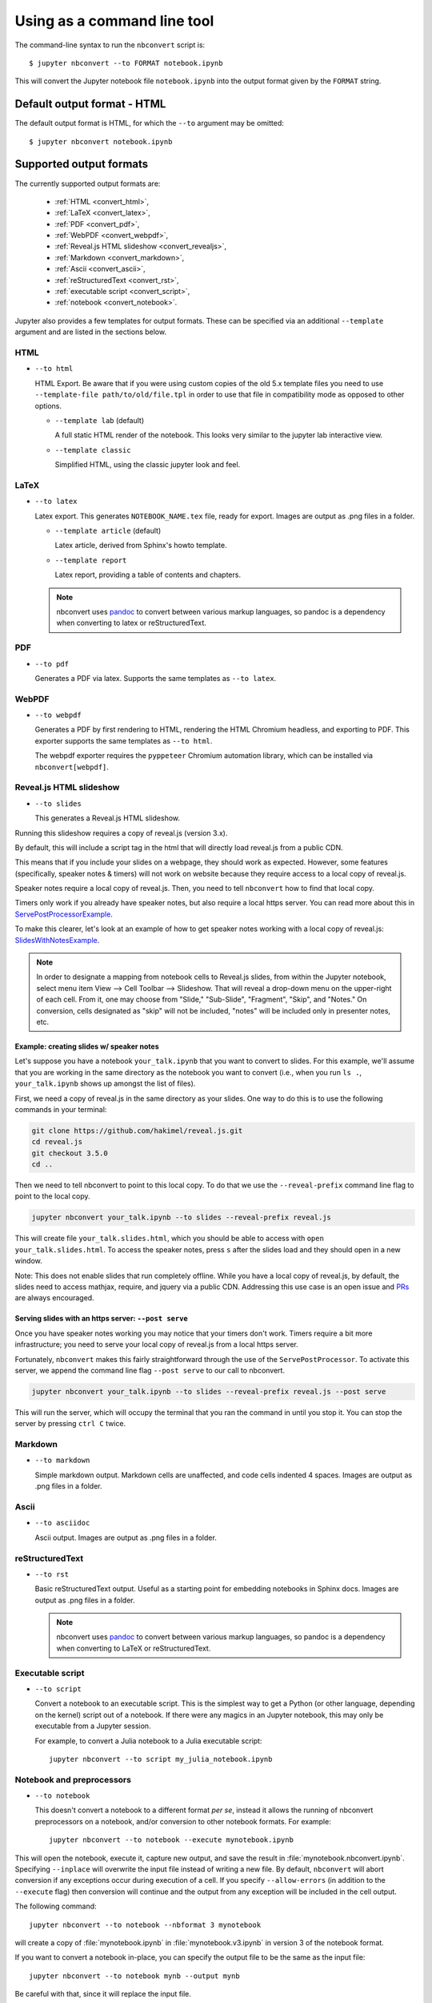 .. highlight:: none

Using as a command line tool
============================

The command-line syntax to run the ``nbconvert`` script is::

  $ jupyter nbconvert --to FORMAT notebook.ipynb

This will convert the Jupyter notebook file ``notebook.ipynb`` into the output
format given by the ``FORMAT`` string.

Default output format - HTML
----------------------------
The default output format is HTML, for which the ``--to`` argument may be
omitted::

  $ jupyter nbconvert notebook.ipynb

.. _supported_output:

Supported output formats
------------------------
The currently supported output formats are:

    - :ref:`HTML <convert_html>`,
    - :ref:`LaTeX <convert_latex>`,
    - :ref:`PDF <convert_pdf>`,
    - :ref:`WebPDF <convert_webpdf>`,
    - :ref:`Reveal.js HTML slideshow <convert_revealjs>`,
    - :ref:`Markdown <convert_markdown>`,
    - :ref:`Ascii <convert_ascii>`,
    - :ref:`reStructuredText <convert_rst>`,
    - :ref:`executable script <convert_script>`,
    - :ref:`notebook <convert_notebook>`.

Jupyter also provides a few templates for output formats. These can be
specified via an additional ``--template`` argument and are listed in the
sections below.

.. _convert_html:

HTML
~~~~
* ``--to html``

  HTML Export. Be aware that if you were using custom copies of the old 5.x
  template files you need to use ``--template-file path/to/old/file.tpl``
  in order to use that file in compatibility mode as opposed to other options.

  - ``--template lab`` (default)

    A full static HTML render of the notebook.
    This looks very similar to the jupyter lab interactive view.

  - ``--template classic``

    Simplified HTML, using the classic jupyter look and feel.

.. _convert_latex:

LaTeX
~~~~~
* ``--to latex``

  Latex export.  This generates ``NOTEBOOK_NAME.tex`` file,
  ready for export.
  Images are output as .png files in a folder.

  - ``--template article`` (default)

    Latex article, derived from Sphinx's howto template.

  - ``--template report``

    Latex report, providing a table of contents and chapters.

  .. note::

    nbconvert uses pandoc_ to convert between various markup languages,
    so pandoc is a dependency when converting to latex or reStructuredText.

.. _convert_pdf:

PDF
~~~
* ``--to pdf``

  Generates a PDF via latex. Supports the same templates as ``--to latex``.

.. _convert_webpdf:

WebPDF
~~~~~~
* ``--to webpdf``

  Generates a PDF by first rendering to HTML, rendering the HTML Chromium headless, and
  exporting to PDF. This exporter supports the same templates as ``--to html``.

  The webpdf exporter requires the ``pyppeteer`` Chromium automation library, which
  can be installed via ``nbconvert[webpdf]``.

.. _convert_revealjs:

Reveal.js HTML slideshow
~~~~~~~~~~~~~~~~~~~~~~~~
* ``--to slides``

  This generates a Reveal.js HTML slideshow.

Running this slideshow requires a copy of reveal.js (version 3.x).

By default, this will include a script tag in the html that will directly load
reveal.js from a public CDN.

This means that if you include your slides on a webpage, they should work as
expected. However, some features (specifically, speaker notes & timers) will not
work on website because they require access to a local copy of reveal.js.

Speaker notes require a local copy of reveal.js. Then, you need to tell
``nbconvert`` how to find that local copy.

Timers only work if you already have speaker notes, but also require a local
https server. You can read more about this in ServePostProcessorExample_.

To make this clearer, let's look at an example of how to get speaker notes
working with a local copy of reveal.js: SlidesWithNotesExample_.

.. note::

  In order to designate a mapping from notebook cells to Reveal.js slides,
  from within the Jupyter notebook, select menu item
  View --> Cell Toolbar --> Slideshow. That will reveal a drop-down menu
  on the upper-right of each cell.  From it, one may choose from
  "Slide," "Sub-Slide", "Fragment", "Skip", and "Notes."  On conversion,
  cells designated as "skip" will not be included, "notes" will be included
  only in presenter notes, etc.

.. _SlidesWithNotesExample:

Example: creating slides w/ speaker notes
^^^^^^^^^^^^^^^^^^^^^^^^^^^^^^^^^^^^^^^^^

Let's suppose you have a notebook ``your_talk.ipynb`` that you want to convert
to slides. For this example, we'll assume that you are working in the same
directory as the notebook you want to convert (i.e., when you run ``ls .``,
``your_talk.ipynb`` shows up amongst the list of files).

First, we need a copy of reveal.js in the same directory as your slides. One
way to do this is to use the following commands in your terminal:

.. code-block:: shell

  git clone https://github.com/hakimel/reveal.js.git
  cd reveal.js
  git checkout 3.5.0
  cd ..

Then we need to tell nbconvert to point to this local copy. To do that we use
the ``--reveal-prefix`` command line flag to point to the local copy.

.. code-block:: shell

  jupyter nbconvert your_talk.ipynb --to slides --reveal-prefix reveal.js

This will create file ``your_talk.slides.html``, which you should be able to
access with ``open your_talk.slides.html``. To access the speaker notes, press
``s`` after the slides load and they should open in a new window.

Note: This does not enable slides that run completely offline. While you have a
local copy of reveal.js, by default, the slides need to access mathjax, require,
and jquery via a public CDN. Addressing this use case is an open issue and `PRs
<https://github.com/jupyter/nbconvert/pulls>`_ are always encouraged.

.. _ServePostProcessorExample:

Serving slides with an https server: ``--post serve``
^^^^^^^^^^^^^^^^^^^^^^^^^^^^^^^^^^^^^^^^^^^^^^^^^^^^^

Once you have speaker notes working you may notice that your timers don't work.
Timers require a bit more infrastructure; you need to serve your local copy of
reveal.js from a local https server.

Fortunately, ``nbconvert`` makes this fairly straightforward through the use of
the ``ServePostProcessor``. To activate this server, we append the command line
flag ``--post serve`` to our call to nbconvert.

.. code-block:: shell

  jupyter nbconvert your_talk.ipynb --to slides --reveal-prefix reveal.js --post serve

This will run the server, which will occupy the terminal that you ran the
command in until you stop it. You can stop the server by pressing ``ctrl C``
twice.

.. _convert_markdown:

Markdown
~~~~~~~~
* ``--to markdown``

  Simple markdown output.  Markdown cells are unaffected,
  and code cells indented 4 spaces.
  Images are output as .png files in a folder.

.. _convert_ascii:

Ascii
~~~~~~~~
* ``--to asciidoc``

  Ascii output.
  Images are output as .png files in a folder.

.. _convert_rst:

reStructuredText
~~~~~~~~~~~~~~~~
* ``--to rst``

  Basic reStructuredText output. Useful as a starting point for embedding
  notebooks in Sphinx docs.
  Images are output as .png files in a folder.

  .. note::

    nbconvert uses pandoc_ to convert between various markup languages,
    so pandoc is a dependency when converting to LaTeX or reStructuredText.

.. _convert_script:

Executable script
~~~~~~~~~~~~~~~~~
* ``--to script``

  Convert a notebook to an executable script.
  This is the simplest way to get a Python (or other language, depending on
  the kernel) script out of a notebook. If there were any magics in an
  Jupyter notebook, this may only be executable from a Jupyter session.

  For example, to convert a Julia notebook to a Julia executable script::

      jupyter nbconvert --to script my_julia_notebook.ipynb

.. _convert_notebook:

Notebook and preprocessors
~~~~~~~~~~~~~~~~~~~~~~~~~~
* ``--to notebook``

  .. versionadded:: 3.0

  This doesn't convert a notebook to a different format *per se*,
  instead it allows the running of nbconvert preprocessors on a notebook,
  and/or conversion to other notebook formats. For example::

      jupyter nbconvert --to notebook --execute mynotebook.ipynb

This will open the notebook, execute it, capture new output, and save the
result in :file:`mynotebook.nbconvert.ipynb`. Specifying ``--inplace`` will
overwrite the input file instead of writing a new file. By default,
``nbconvert`` will abort conversion if any exceptions occur during
execution of a cell. If you specify ``--allow-errors`` (in addition to the
``--execute`` flag) then conversion will continue and the output from any
exception will be included in the cell output.

The following command::

      jupyter nbconvert --to notebook --nbformat 3 mynotebook

will create a copy of :file:`mynotebook.ipynb` in :file:`mynotebook.v3.ipynb`
in version 3 of the notebook format.

If you want to convert a notebook in-place, you can specify the output file
to be the same as the input file::

      jupyter nbconvert --to notebook mynb --output mynb

Be careful with that, since it will replace the input file.

.. note::

  nbconvert uses pandoc_ to convert between various markup languages,
  so pandoc is a dependency when converting to latex or reStructuredText.

.. _pandoc: https://pandoc.org/

The output file created by ``nbconvert`` will have the same base name as
the notebook and will be placed in the current working directory. Any
supporting files (graphics, etc) will be placed in a new directory with the
same base name as the notebook, suffixed with ``_files``::

  $ jupyter nbconvert notebook.ipynb
  $ ls
  notebook.ipynb   notebook.html    notebook_files/

For simple single-file output, such as html, markdown, etc.,
the output may be sent to standard output with::

  $ jupyter nbconvert --to markdown notebook.ipynb --stdout

Converting multiple notebooks
-----------------------------
Multiple notebooks can be specified from the command line::

  $ jupyter nbconvert notebook*.ipynb
  $ jupyter nbconvert notebook1.ipynb notebook2.ipynb

or via a list in a configuration file, say ``mycfg.py``, containing the text:

.. code-block:: python

  c = get_config()
  c.NbConvertApp.notebooks = ["notebook1.ipynb", "notebook2.ipynb"]

and using the command::

  $ jupyter nbconvert --config mycfg.py
